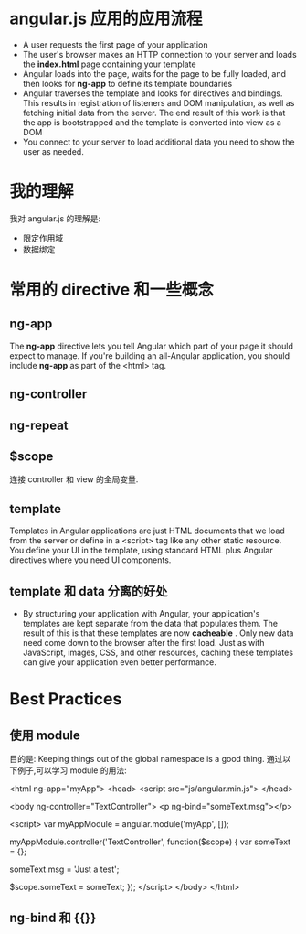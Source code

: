 * angular.js 应用的应用流程
  + A user requests the first page of your application
  + The user's browser makes an HTTP connection to your server and loads
    the *index.html* page containing your template
  + Angular loads into the page, waits for the page to be fully loaded, and
    then looks for *ng-app* to define its template boundaries
  + Angular traverses the template and looks for directives and bindings. This
    results in registration of listeners and DOM manipulation, as well as
    fetching initial data from the server. The end result of this work is that
    the app is bootstrapped and the template is converted into view as a DOM
  + You connect to your server to load additional data you need to show the
    user as needed.
* 我的理解
  我对 angular.js 的理解是:
  + 限定作用域
  + 数据绑定
* 常用的 directive 和一些概念
** ng-app
   The *ng-app* directive lets you tell Angular which part of your page it
   should expect to manage. If you're building an all-Angular application, you
   should include *ng-app* as part of the <html> tag.
** ng-controller
** ng-repeat
** $scope
   连接 controller 和 view 的全局变量.
** template
   Templates in Angular applications are just HTML documents that we load from
   the server or define in a <script> tag like any other static resource.
   You define your UI in the template, using standard HTML plus Angular
   directives where you need UI components.
** template 和 data 分离的好处
   + By structuring your application with Angular, your application's templates
     are kept separate from the data that populates them. The result of this is
     that these templates are now *cacheable* . Only new data need come down to
     the browser after the first load. Just as with JavaScript, images, CSS,
     and other resources, caching these templates can give your application
     even better performance.
* Best Practices
** 使用 module
   目的是: Keeping things out of the global namespace is a good thing.
   通过以下例子,可以学习 module 的用法:

   <html ng-app="myApp">
     <head>
	   <script src="js/angular.min.js">
	 </head>

	 <body ng-controller="TextController">
	   <p ng-bind="someText.msg"></p>

	   <script>
	     var myAppModule = angular.module('myApp', []);
		 
		 myAppModule.controller('TextController', function($scope) {
		   var someText = {};
		   
		   someText.msg = 'Just a test';
		   
		   $scope.someText = someText;
		 });
	   </script>
	 </body>
   </html>
** ng-bind 和 {{}}
